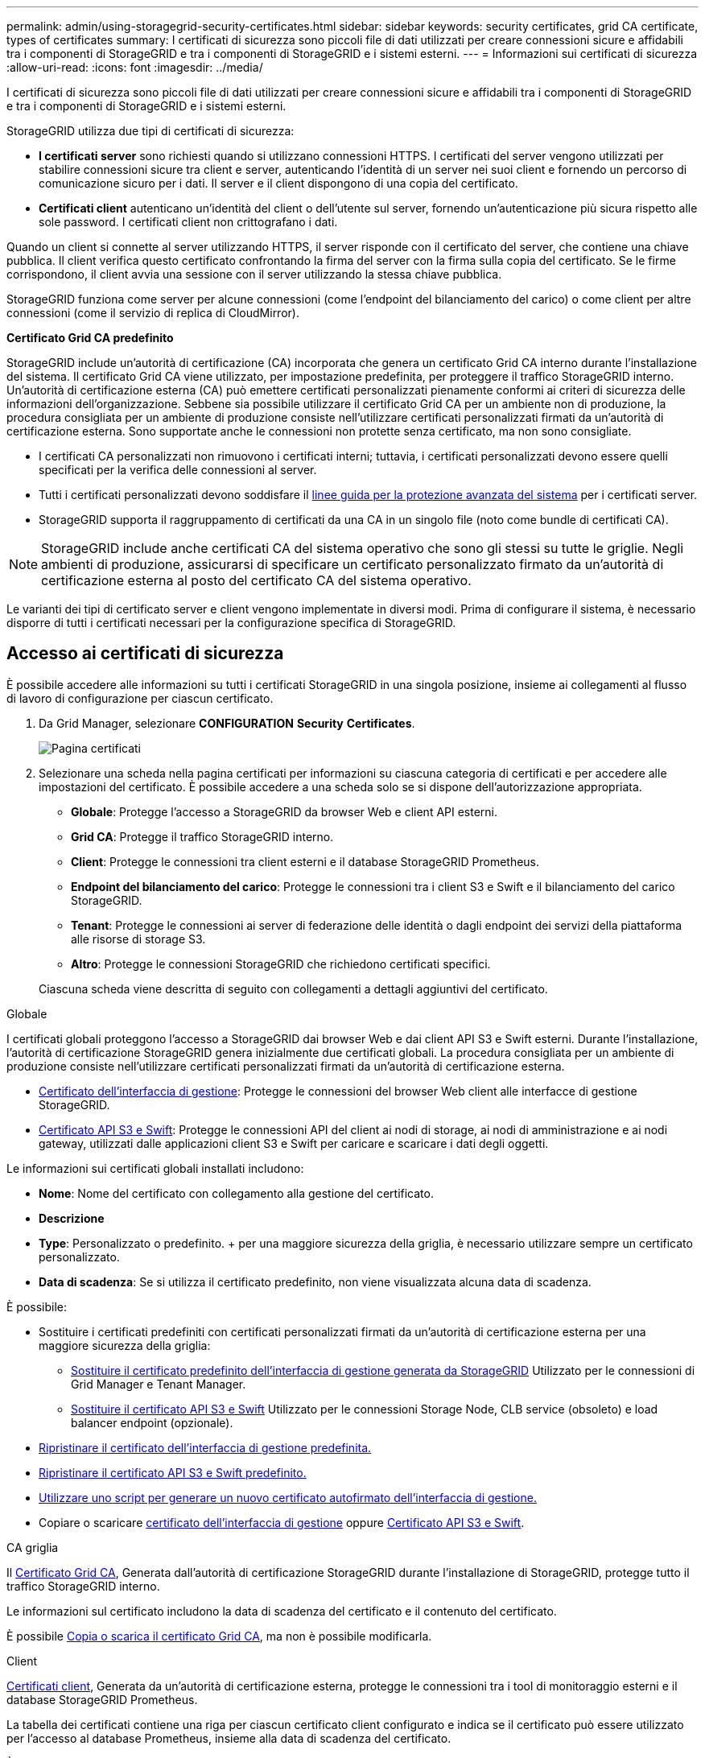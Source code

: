 ---
permalink: admin/using-storagegrid-security-certificates.html 
sidebar: sidebar 
keywords: security certificates, grid CA certificate, types of certificates 
summary: I certificati di sicurezza sono piccoli file di dati utilizzati per creare connessioni sicure e affidabili tra i componenti di StorageGRID e tra i componenti di StorageGRID e i sistemi esterni. 
---
= Informazioni sui certificati di sicurezza
:allow-uri-read: 
:icons: font
:imagesdir: ../media/


[role="lead"]
I certificati di sicurezza sono piccoli file di dati utilizzati per creare connessioni sicure e affidabili tra i componenti di StorageGRID e tra i componenti di StorageGRID e i sistemi esterni.

StorageGRID utilizza due tipi di certificati di sicurezza:

* *I certificati server* sono richiesti quando si utilizzano connessioni HTTPS. I certificati del server vengono utilizzati per stabilire connessioni sicure tra client e server, autenticando l'identità di un server nei suoi client e fornendo un percorso di comunicazione sicuro per i dati. Il server e il client dispongono di una copia del certificato.
* *Certificati client* autenticano un'identità del client o dell'utente sul server, fornendo un'autenticazione più sicura rispetto alle sole password. I certificati client non crittografano i dati.


Quando un client si connette al server utilizzando HTTPS, il server risponde con il certificato del server, che contiene una chiave pubblica. Il client verifica questo certificato confrontando la firma del server con la firma sulla copia del certificato. Se le firme corrispondono, il client avvia una sessione con il server utilizzando la stessa chiave pubblica.

StorageGRID funziona come server per alcune connessioni (come l'endpoint del bilanciamento del carico) o come client per altre connessioni (come il servizio di replica di CloudMirror).

*Certificato Grid CA predefinito*

StorageGRID include un'autorità di certificazione (CA) incorporata che genera un certificato Grid CA interno durante l'installazione del sistema. Il certificato Grid CA viene utilizzato, per impostazione predefinita, per proteggere il traffico StorageGRID interno. Un'autorità di certificazione esterna (CA) può emettere certificati personalizzati pienamente conformi ai criteri di sicurezza delle informazioni dell'organizzazione. Sebbene sia possibile utilizzare il certificato Grid CA per un ambiente non di produzione, la procedura consigliata per un ambiente di produzione consiste nell'utilizzare certificati personalizzati firmati da un'autorità di certificazione esterna. Sono supportate anche le connessioni non protette senza certificato, ma non sono consigliate.

* I certificati CA personalizzati non rimuovono i certificati interni; tuttavia, i certificati personalizzati devono essere quelli specificati per la verifica delle connessioni al server.
* Tutti i certificati personalizzati devono soddisfare il xref:../harden/index.adoc[linee guida per la protezione avanzata del sistema] per i certificati server.
* StorageGRID supporta il raggruppamento di certificati da una CA in un singolo file (noto come bundle di certificati CA).



NOTE: StorageGRID include anche certificati CA del sistema operativo che sono gli stessi su tutte le griglie. Negli ambienti di produzione, assicurarsi di specificare un certificato personalizzato firmato da un'autorità di certificazione esterna al posto del certificato CA del sistema operativo.

Le varianti dei tipi di certificato server e client vengono implementate in diversi modi. Prima di configurare il sistema, è necessario disporre di tutti i certificati necessari per la configurazione specifica di StorageGRID.



== Accesso ai certificati di sicurezza

È possibile accedere alle informazioni su tutti i certificati StorageGRID in una singola posizione, insieme ai collegamenti al flusso di lavoro di configurazione per ciascun certificato.

. Da Grid Manager, selezionare *CONFIGURATION* *Security* *Certificates*.
+
image::security_certificates.png[Pagina certificati]

. Selezionare una scheda nella pagina certificati per informazioni su ciascuna categoria di certificati e per accedere alle impostazioni del certificato. È possibile accedere a una scheda solo se si dispone dell'autorizzazione appropriata.
+
** *Globale*: Protegge l'accesso a StorageGRID da browser Web e client API esterni.
** *Grid CA*: Protegge il traffico StorageGRID interno.
** *Client*: Protegge le connessioni tra client esterni e il database StorageGRID Prometheus.
** *Endpoint del bilanciamento del carico*: Protegge le connessioni tra i client S3 e Swift e il bilanciamento del carico StorageGRID.
** *Tenant*: Protegge le connessioni ai server di federazione delle identità o dagli endpoint dei servizi della piattaforma alle risorse di storage S3.
** *Altro*: Protegge le connessioni StorageGRID che richiedono certificati specifici.


+
Ciascuna scheda viene descritta di seguito con collegamenti a dettagli aggiuntivi del certificato.



[role="tabbed-block"]
====
.Globale
--
I certificati globali proteggono l'accesso a StorageGRID dai browser Web e dai client API S3 e Swift esterni. Durante l'installazione, l'autorità di certificazione StorageGRID genera inizialmente due certificati globali. La procedura consigliata per un ambiente di produzione consiste nell'utilizzare certificati personalizzati firmati da un'autorità di certificazione esterna.

* <<Certificato dell'interfaccia di gestione>>: Protegge le connessioni del browser Web client alle interfacce di gestione StorageGRID.
* <<Certificato API S3 e Swift>>: Protegge le connessioni API del client ai nodi di storage, ai nodi di amministrazione e ai nodi gateway, utilizzati dalle applicazioni client S3 e Swift per caricare e scaricare i dati degli oggetti.


Le informazioni sui certificati globali installati includono:

* *Nome*: Nome del certificato con collegamento alla gestione del certificato.
* *Descrizione*
* *Type*: Personalizzato o predefinito. + per una maggiore sicurezza della griglia, è necessario utilizzare sempre un certificato personalizzato.
* *Data di scadenza*: Se si utilizza il certificato predefinito, non viene visualizzata alcuna data di scadenza.


È possibile:

* Sostituire i certificati predefiniti con certificati personalizzati firmati da un'autorità di certificazione esterna per una maggiore sicurezza della griglia:
+
** xref:configuring-custom-server-certificate-for-grid-manager-tenant-manager.adoc[Sostituire il certificato predefinito dell'interfaccia di gestione generata da StorageGRID] Utilizzato per le connessioni di Grid Manager e Tenant Manager.
** xref:configuring-custom-server-certificate-for-storage-node-or-clb.adoc[Sostituire il certificato API S3 e Swift] Utilizzato per le connessioni Storage Node, CLB service (obsoleto) e load balancer endpoint (opzionale).


* xref:configuring-custom-server-certificate-for-grid-manager-tenant-manager.adoc#restore-the-default-management-interface-certificate[Ripristinare il certificato dell'interfaccia di gestione predefinita.]
* xref:configuring-custom-server-certificate-for-storage-node-or-clb.adoc#restore-the-default-s3-and-swift-api-certificate[Ripristinare il certificato API S3 e Swift predefinito.]
* xref:configuring-custom-server-certificate-for-grid-manager-tenant-manager.adoc#use-a-script-to-generate-a-new-self-signed-management-interface-certificate[Utilizzare uno script per generare un nuovo certificato autofirmato dell'interfaccia di gestione.]
* Copiare o scaricare xref:configuring-custom-server-certificate-for-grid-manager-tenant-manager.adoc#download-or-copy-the-management-interface-certificate[certificato dell'interfaccia di gestione] oppure xref:configuring-custom-server-certificate-for-storage-node-or-clb.adoc#download-or-copy-the-s3-and-swift-api-certificate[Certificato API S3 e Swift].


--
.CA griglia
--
Il <<gridca_details,Certificato Grid CA>>, Generata dall'autorità di certificazione StorageGRID durante l'installazione di StorageGRID, protegge tutto il traffico StorageGRID interno.

Le informazioni sul certificato includono la data di scadenza del certificato e il contenuto del certificato.

È possibile xref:copying-storagegrid-system-ca-certificate.adoc[Copia o scarica il certificato Grid CA], ma non è possibile modificarla.

--
.Client
--
<<adminclientcert_details,Certificati client>>, Generata da un'autorità di certificazione esterna, protegge le connessioni tra i tool di monitoraggio esterni e il database StorageGRID Prometheus.

La tabella dei certificati contiene una riga per ciascun certificato client configurato e indica se il certificato può essere utilizzato per l'accesso al database Prometheus, insieme alla data di scadenza del certificato.

È possibile:

* xref:configuring-administrator-client-certificates.adoc#add-client-certificates[Caricare o generare un nuovo certificato client.]
* Selezionare il nome di un certificato per visualizzare i dettagli del certificato in cui è possibile:
+
** xref:configuring-administrator-client-certificates.adoc#edit-client-certificates[Modificare il nome del certificato client.]
** xref:configuring-administrator-client-certificates.adoc#edit-client-certificates[Impostare l'autorizzazione di accesso Prometheus.]
** xref:configuring-administrator-client-certificates.adoc#edit-client-certificates[Caricare e sostituire il certificato del client.]
** xref:configuring-administrator-client-certificates.adoc#download-or-copy-client-certificates[Copiare o scaricare il certificato client.]
** xref:configuring-administrator-client-certificates.adoc#remove-client-certificates[Rimuovere il certificato client.]


* Selezionare *azioni* per eseguire rapidamente xref:configuring-administrator-client-certificates.adoc#edit-client-certificates[modifica], xref:configuring-administrator-client-certificates.adoc#attach-new-client-certificate[allega], o. xref:configuring-administrator-client-certificates.adoc#remove-client-certificates[rimuovere] un certificato client. È possibile selezionare fino a 10 certificati client e rimuoverli contemporaneamente utilizzando *azioni* *Rimuovi*.


--
.Endpoint del bilanciamento del carico
--
<<Certificato endpoint per il bilanciamento del carico,Certificati endpoint per il bilanciamento del carico>>, Che vengono caricati o generati, proteggono le connessioni tra i client S3 e Swift e il servizio bilanciamento del carico StorageGRID sui nodi gateway e sui nodi amministrativi.

La tabella degli endpoint del bilanciamento del carico dispone di una riga per ciascun endpoint del bilanciamento del carico configurato e indica se per l'endpoint viene utilizzato il certificato API S3 e Swift globale o un certificato dell'endpoint del bilanciamento del carico personalizzato. Viene visualizzata anche la data di scadenza di ciascun certificato.


NOTE: Le modifiche a un certificato endpoint possono richiedere fino a 15 minuti per essere applicate a tutti i nodi.

È possibile:

* xref:configuring-load-balancer-endpoints.adoc[Selezionare un nome di endpoint per aprire una scheda del browser con informazioni sull'endpoint del bilanciamento del carico, inclusi i dettagli del certificato.]
* xref:../fabricpool/creating-load-balancer-endpoint-for-fabricpool.adoc[Specificare un certificato endpoint per il bilanciamento del carico per FabricPool.]
* xref:configuring-load-balancer-endpoints.adoc[Utilizza il certificato globale S3 e Swift API] invece di generare un nuovo certificato endpoint per il bilanciamento del carico.


--
.Tenant
--
I tenant possono utilizzare <<Certificato di federazione delle identità,certificati del server di federazione delle identità>> oppure <<Certificato endpoint dei servizi di piattaforma,certificati endpoint del servizio di piattaforma>> Per proteggere le connessioni con StorageGRID.

La tabella tenant ha una riga per ciascun tenant e indica se ciascun tenant dispone dell'autorizzazione per utilizzare la propria origine di identità o i propri servizi di piattaforma.

È possibile:

* xref:../tenant/signing-in-to-tenant-manager.adoc[Selezionare il nome di un tenant per accedere al tenant manager]
* xref:../tenant/using-identity-federation.adoc[Selezionare un nome tenant per visualizzare i dettagli della federazione delle identità del tenant]
* xref:../tenant/editing-platform-services-endpoint.adoc[Selezionare un nome tenant per visualizzare i dettagli dei servizi della piattaforma tenant]
* xref:../tenant/creating-platform-services-endpoint.adoc[Specificare un certificato endpoint del servizio di piattaforma durante la creazione dell'endpoint]


--
.Altro
--
StorageGRID utilizza altri certificati di sicurezza per scopi specifici. Questi certificati sono elencati in base al nome funzionale. Altri certificati di sicurezza includono:

* <<Certificato di federazione delle identità,Certificati di federazione delle identità>>
* <<Certificato endpoint Cloud Storage Pool,Certificati Cloud Storage Pool>>
* <<Certificato del Key Management Server (KMS),Certificati KMS (Key Management Server)>>
* <<Certificato SSO (Single Sign-on),Certificati Single Sign-on>>
* <<Certificato di notifica degli avvisi via email,Certificati di notifica degli avvisi via email>>
* <<Certificato server syslog esterno,Certificati server syslog esterni>>


Le informazioni indicano il tipo di certificato utilizzato da una funzione e le relative date di scadenza del certificato server e client, a seconda dei casi. Selezionando il nome di una funzione si apre una scheda del browser in cui è possibile visualizzare e modificare i dettagli del certificato.


NOTE: È possibile visualizzare e accedere alle informazioni relative ad altri certificati solo se si dispone dell'autorizzazione appropriata.

È possibile:

* xref:using-identity-federation.adoc[Visualizzare e modificare un certificato di federazione delle identità]
* xref:kms-adding.adoc[Caricare i certificati del server e del client del server di gestione delle chiavi (KMS)]
* xref:../ilm/creating-cloud-storage-pool.adoc[Specificare un certificato Cloud Storage Pool per S3, C2S S3 o Azure]
* xref:creating-relying-party-trusts-in-ad-fs.adoc#create-a-relying-party-trust-manually[Specificare manualmente un certificato SSO per l'attendibilità della parte che si basa]
* xref:../monitor/email-alert-notifications.adoc[Specificare un certificato per le notifiche e-mail di avviso]
* xref:../monitor/configuring-syslog-server.adoc#attach-certificate.adoc[Specificare un certificato server syslog esterno]


--
====


== Dettagli del certificato di sicurezza

Di seguito sono descritti i tipi di certificato di protezione, con collegamenti ad articoli che contengono istruzioni di implementazione.



=== Certificato dell'interfaccia di gestione

[cols="1a,1a,1a,1a"]
|===
| Tipo di certificato | Descrizione | Posizione di navigazione | Dettagli 


 a| 
Server
 a| 
Autentica la connessione tra i browser Web client e l'interfaccia di gestione di StorageGRID, consentendo agli utenti di accedere a Grid Manager e Tenant Manager senza avvisi di sicurezza.

Questo certificato autentica anche le connessioni API Grid Management e API Tenant Management.

È possibile utilizzare il certificato predefinito creato durante l'installazione o caricare un certificato personalizzato.
 a| 
*CONFIGURAZIONE* *sicurezza* *certificati*, selezionare la scheda *Globale*, quindi selezionare *certificato dell'interfaccia di gestione*
 a| 
xref:configuring-custom-server-certificate-for-grid-manager-tenant-manager.adoc[Configurare i certificati dell'interfaccia di gestione]

|===


=== Certificato API S3 e Swift

[cols="1a,1a,1a,1a"]
|===
| Tipo di certificato | Descrizione | Posizione di navigazione | Dettagli 


 a| 
Server
 a| 
Autentica le connessioni client protette S3 o Swift a un nodo di storage, al servizio di bilanciamento del carico di connessione (CLB) obsoleto su un nodo gateway e agli endpoint del bilanciamento del carico (opzionale).
 a| 
*CONFIGURAZIONE* *sicurezza* *certificati*, selezionare la scheda *Globale*, quindi selezionare *S3 and Swift API certificate*
 a| 
xref:configuring-custom-server-certificate-for-storage-node-or-clb.adoc[Configurare i certificati API S3 e Swift]

|===


=== Certificato Grid CA

Vedere <<gridca_details,Descrizione del certificato Grid CA predefinito>>.



=== Certificato del client di amministratore

[cols="1a,1a,1a,1a"]
|===
| Tipo di certificato | Descrizione | Posizione di navigazione | Dettagli 


 a| 
Client
 a| 
Installato su ciascun client, consentendo a StorageGRID di autenticare l'accesso client esterno.

* Consente ai client esterni autorizzati di accedere al database StorageGRID Prometheus.
* Consente il monitoraggio sicuro di StorageGRID utilizzando strumenti esterni.

 a| 
*CONFIGURAZIONE* *sicurezza* *certificati*, quindi selezionare la scheda *Client*
 a| 
xref:configuring-administrator-client-certificates.adoc[Configurare i certificati client]

|===


=== Certificato endpoint per il bilanciamento del carico

[cols="1a,1a,1a,1a"]
|===
| Tipo di certificato | Descrizione | Posizione di navigazione | Dettagli 


 a| 
Server
 a| 
Autentica la connessione tra i client S3 o Swift e il servizio bilanciamento del carico StorageGRID sui nodi gateway e sui nodi di amministrazione. È possibile caricare o generare un certificato di bilanciamento del carico quando si configura un endpoint di bilanciamento del carico. Le applicazioni client utilizzano il certificato di bilanciamento del carico durante la connessione a StorageGRID per salvare e recuperare i dati degli oggetti.

È anche possibile utilizzare una versione personalizzata del Global <<Certificato API S3 e Swift>> Certificato per autenticare le connessioni al servizio Load Balancer. Se il certificato globale viene utilizzato per autenticare le connessioni del bilanciamento del carico, non è necessario caricare o generare un certificato separato per ciascun endpoint del bilanciamento del carico.

*Nota:* il certificato utilizzato per l'autenticazione del bilanciamento del carico è il certificato più utilizzato durante il normale funzionamento StorageGRID.
 a| 
*CONFIGURAZIONE* *rete* *endpoint del bilanciamento del carico*
 a| 
* xref:configuring-load-balancer-endpoints.adoc[Configurare gli endpoint del bilanciamento del carico]
* xref:../fabricpool/creating-load-balancer-endpoint-for-fabricpool.adoc[Creare un endpoint di bilanciamento del carico per FabricPool]


|===


=== Certificato di federazione delle identità

[cols="1a,1a,1a,1a"]
|===
| Tipo di certificato | Descrizione | Posizione di navigazione | Dettagli 


 a| 
Server
 a| 
Autentica la connessione tra StorageGRID e un provider di identità esterno, ad esempio Active Directory, OpenLDAP o Oracle Directory Server. Utilizzato per la federazione delle identità, che consente ai gruppi di amministrazione e agli utenti di essere gestiti da un sistema esterno.
 a| 
*CONFIGURAZIONE* *controllo accessi* *federazione identità*
 a| 
xref:using-identity-federation.adoc[USA la federazione delle identità]

|===


=== Certificato endpoint dei servizi di piattaforma

[cols="1a,1a,1a,1a"]
|===
| Tipo di certificato | Descrizione | Posizione di navigazione | Dettagli 


 a| 
Server
 a| 
Autentica la connessione dal servizio della piattaforma StorageGRID a una risorsa di storage S3.
 a| 
*Tenant Manager* *STORAGE (S3)* *endpoint dei servizi della piattaforma*
 a| 
xref:../tenant/creating-platform-services-endpoint.adoc[Creare endpoint di servizi di piattaforma]

xref:../tenant/editing-platform-services-endpoint.adoc[Modifica dell'endpoint dei servizi della piattaforma]

|===


=== Certificato endpoint Cloud Storage Pool

[cols="1a,1a,1a,1a"]
|===
| Tipo di certificato | Descrizione | Posizione di navigazione | Dettagli 


 a| 
Server
 a| 
Autentica la connessione da un pool di storage cloud StorageGRID a una posizione di storage esterna, ad esempio lo storage S3 Glacier o Microsoft Azure Blob. Per ogni tipo di cloud provider è necessario un certificato diverso.
 a| 
*ILM* *Storage Pools*
 a| 
xref:../ilm/creating-cloud-storage-pool.adoc[Creare un pool di storage cloud]

|===


=== Certificato del Key Management Server (KMS)

[cols="1a,1a,1a,1a"]
|===
| Tipo di certificato | Descrizione | Posizione di navigazione | Dettagli 


 a| 
Server e client
 a| 
Autentica la connessione tra StorageGRID e un KMS (Key Management Server) esterno, che fornisce chiavi di crittografia ai nodi appliance StorageGRID.
 a| 
*CONFIGURAZIONE* *sicurezza* *Server di gestione delle chiavi*
 a| 
xref:kms-adding.adoc[Aggiunta del server di gestione delle chiavi (KMS)]

|===


=== Certificato SSO (Single Sign-on)

[cols="1a,1a,1a,1a"]
|===
| Tipo di certificato | Descrizione | Posizione di navigazione | Dettagli 


 a| 
Server
 a| 
Autentica la connessione tra i servizi di federazione delle identità, come ad FS (Active Directory Federation Services) e StorageGRID, utilizzati per le richieste SSO (Single Sign-on).
 a| 
*CONFIGURAZIONE* *controllo di accesso* *Single Sign-on*
 a| 
xref:configuring-sso.adoc[Configurare il single sign-on]

|===


=== Certificato di notifica degli avvisi via email

[cols="1a,1a,1a,1a"]
|===
| Tipo di certificato | Descrizione | Posizione di navigazione | Dettagli 


 a| 
Server e client
 a| 
Autentica la connessione tra un server e-mail SMTP e StorageGRID utilizzato per le notifiche degli avvisi.

* Se le comunicazioni con il server SMTP richiedono TLS (Transport Layer Security), è necessario specificare il certificato CA del server di posta elettronica.
* Specificare un certificato client solo se il server di posta SMTP richiede certificati client per l'autenticazione.

 a| 
*AVVISI* *Configurazione e-mail*
 a| 
xref:../monitor/email-alert-notifications.adoc[Imposta le notifiche via email per gli avvisi]

|===


=== Certificato server syslog esterno

[cols="1a,1a,1a,1a"]
|===
| Tipo di certificato | Descrizione | Posizione di navigazione | Dettagli 


 a| 
Server
 a| 
Autentica la connessione TLS o RELP/TLS tra un server syslog esterno che registra gli eventi in StorageGRID.

*Nota:* non è richiesto un certificato server syslog esterno per le connessioni TCP, RELP/TCP e UDP a un server syslog esterno.
 a| 
*CONFIGURAZIONE* *monitoraggio* *Audit e server syslog*, quindi selezionare *Configura server syslog esterno*
 a| 
xref:../monitor/configuring-syslog-server.adoc[Configurare un server syslog esterno]

|===


== Esempi di certificati



=== Esempio 1: Servizio di bilanciamento del carico

In questo esempio, StorageGRID agisce come server.

. È possibile configurare un endpoint di bilanciamento del carico e caricare o generare un certificato server in StorageGRID.
. È possibile configurare una connessione client S3 o Swift all'endpoint del bilanciamento del carico e caricare lo stesso certificato nel client.
. Quando il client desidera salvare o recuperare i dati, si connette all'endpoint del bilanciamento del carico utilizzando HTTPS.
. StorageGRID risponde con il certificato del server, che contiene una chiave pubblica, e con una firma basata sulla chiave privata.
. Il client verifica questo certificato confrontando la firma del server con la firma sulla copia del certificato. Se le firme corrispondono, il client avvia una sessione utilizzando la stessa chiave pubblica.
. Il client invia i dati dell'oggetto a StorageGRID.




=== Esempio 2: Server KMS (Key Management Server) esterno

In questo esempio, StorageGRID agisce come client.

. Utilizzando il software del server di gestione delle chiavi esterno, è possibile configurare StorageGRID come client KMS e ottenere un certificato server con firma CA, un certificato client pubblico e la chiave privata per il certificato client.
. Utilizzando Grid Manager, è possibile configurare un server KMS e caricare i certificati server e client e la chiave privata del client.
. Quando un nodo StorageGRID necessita di una chiave di crittografia, effettua una richiesta al server KMS che include i dati del certificato e una firma basata sulla chiave privata.
. Il server KMS convalida la firma del certificato e decide che può fidarsi di StorageGRID.
. Il server KMS risponde utilizzando la connessione validata.

